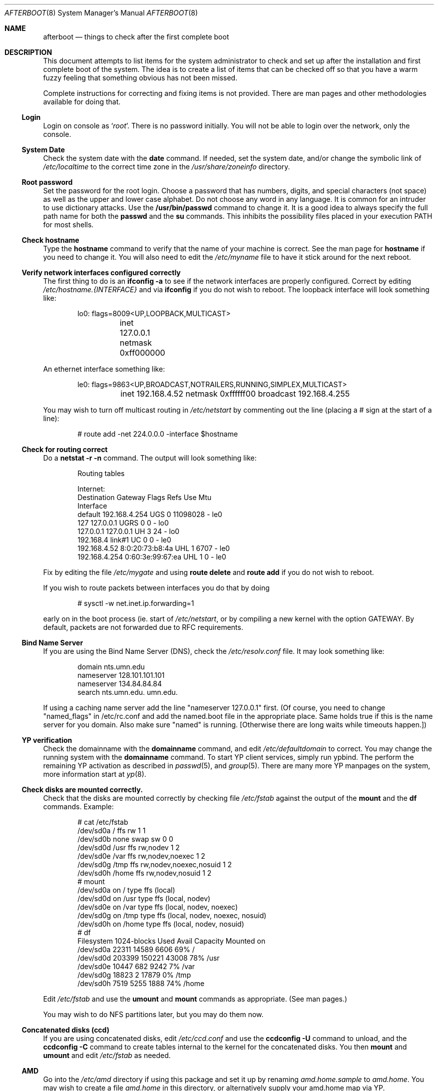 .Dd October 20, 1997
.Dt AFTERBOOT 8
\!\" Originally created by Marshall M. Midden -- 1997-10-20, m4@umn.edu
.Os OpenBSD
.Sh NAME
.Nm afterboot
.Nd things to check after the first complete boot
.Sh DESCRIPTION
This document attempts to list items for the system administrator
to check and set up after the installation and first complete boot of the
system.
The idea is to create a list of items that can be checked off so that you have
a warm fuzzy feeling that something obvious has not been missed.
.Pp
Complete instructions for correcting and fixing items is not provided.
There are man pages and other methodologies available for doing that.
\!\"--------------------------------------------------------------------------
.Ss Login
Login on console as
.Ql Xr root .
There is no password initially.
You will not be able to login over the network, only the console.
\!\"--------------------------------------------------------------------------
.Ss System Date
Check the system date with the
.Nm date
command.
If needed, set the system date, and/or change the symbolic link of
.Pa /etc/localtime
to the correct time zone in the
.Pa /usr/share/zoneinfo
directory.
\!\"--------------------------------------------------------------------------
.Ss Root password
Set the password for the root login.
Choose a password that has numbers, digits, and special characters (not space)
as well as the upper and lower case alphabet.  Do not choose any word in any
language.  It is common for an intruder to use dictionary attacks.
Use the
.Nm /usr/bin/passwd
command to change it.  It is a good idea to always specify the full path
name for both the
.Nm passwd
and the
.Nm su
commands.  This inhibits the possibility files placed in your execution
.Ev PATH
for most shells.
\!\"--------------------------------------------------------------------------
.Ss Check hostname
Type the
.Nm hostname
command to verify that the name of your machine is correct.
See the man page for
.Nm hostname
if you need to change it.
You will also need to edit the
.Pa /etc/myname
file to have it stick around for the next reboot.
\!\"--------------------------------------------------------------------------
.Ss Verify network interfaces configured correctly
The first thing to do is an
.Nm ifconfig -a
to see if the network interfaces are properly configured.
Correct by editing
.Pa /etc/hostname.{INTERFACE}
and via
.Nm ifconfig
if you do not wish to reboot.
The loopback interface will look something like:
.Bd -literal -offset indent
lo0: flags=8009<UP,LOOPBACK,MULTICAST>
	inet 127.0.0.1 netmask 0xff000000
.Ed
.Pp
An ethernet interface something like:
.Bd -literal -offset indent
le0: flags=9863<UP,BROADCAST,NOTRAILERS,RUNNING,SIMPLEX,MULTICAST>
	inet 192.168.4.52 netmask 0xffffff00 broadcast 192.168.4.255
.Ed
\!\"--------------------------------------------------------------------------
\!\" Will someone else fill in the ppp and slip interfaces.
\!\"--------------------------------------------------------------------------
.Pp
You may wish to turn off multicast routing in
.Pa /etc/netstart
by commenting out the line (placing a # sign at the start of a line):
.Bd -literal -offset indent
# route add -net 224.0.0.0 -interface $hostname
.Ed
.Pp
\!\"--------------------------------------------------------------------------
.Ss Check for routing correct
Do a
.Nm netstat -r -n
command.  The output will look something like:
.Bd -literal -offset indent
Routing tables

Internet:
Destination    Gateway           Flags  Refs     Use  Mtu
Interface
default        192.168.4.254     UGS      0 11098028    -  le0
127            127.0.0.1         UGRS     0        0    -  lo0
127.0.0.1      127.0.0.1         UH       3       24    -  lo0
192.168.4      link#1            UC       0        0    -  le0
192.168.4.52   8:0:20:73:b8:4a   UHL      1     6707    -  le0
192.168.4.254  0:60:3e:99:67:ea  UHL      1        0    -  le0
.Ed
.Pp
Fix by editing the file
.Pa /etc/mygate
and using
.Nm route delete
and
.Nm route add
if you do not wish to reboot.
.Pp
If you wish to route packets between interfaces you do that by doing
.Bd -literal -offset indent
# sysctl -w net.inet.ip.forwarding=1
.Ed
.Pp
early on in the boot process (ie. start of
.Pa /etc/netstart ,
or by compiling a new kernel with the option GATEWAY.  By default,
packets are not forwarded due to RFC requirements.
\!\"--------------------------------------------------------------------------
.Ss Bind Name Server
If you are using the Bind Name Server (DNS), check the
.Pa /etc/resolv.conf
file.  It may look something like:
.Bd -literal -offset indent
domain nts.umn.edu
nameserver 128.101.101.101
nameserver 134.84.84.84
search nts.umn.edu. umn.edu.
.Ed
.Pp
If using a caching name server add the line "nameserver 127.0.0.1" first.
(Of course, you need to change "named_flags" in /etc/rc.conf and add
the named.boot file in the appropriate place.  Same holds true if this
is the name server for you domain.  Also make sure "named" is running.
[Otherwise there are long waits while timeouts happen.])
\!\"--------------------------------------------------------------------------
.Ss YP verification
Check the domainname with the
.Nm domainname
command, and edit
.Pa /etc/defaultdomain
to correct.  You may change the running system with the
.Nm domainname
command.
To start YP client services, simply run ypbind.  The perform the remaining
YP activation as described in
.Xr passwd 5 ,
and
.Xr group 5 .
There are many more YP manpages on the system, more information start at
.Xr yp 8 .
.Ss Check disks are mounted correctly.
Check that the disks are mounted correctly by
checking file
.Pa /etc/fstab
against the output of the
.Nm mount
and the
.Nm df
commands.
Example:
.Bd -literal -offset indent
# cat /etc/fstab
/dev/sd0a / ffs rw 1 1
/dev/sd0b none swap sw 0 0
/dev/sd0d /usr ffs rw,nodev 1 2
/dev/sd0e /var ffs rw,nodev,noexec 1 2
/dev/sd0g /tmp ffs rw,nodev,noexec,nosuid 1 2
/dev/sd0h /home ffs rw,nodev,nosuid 1 2
# mount
/dev/sd0a on / type ffs (local)
/dev/sd0d on /usr type ffs (local, nodev)
/dev/sd0e on /var type ffs (local, nodev, noexec)
/dev/sd0g on /tmp type ffs (local, nodev, noexec, nosuid)
/dev/sd0h on /home type ffs (local, nodev, nosuid)
# df
Filesystem  1024-blocks     Used    Avail Capacity  Mounted on
/dev/sd0a         22311    14589     6606    69%    /
/dev/sd0d        203399   150221    43008    78%    /usr
/dev/sd0e         10447      682     9242     7%    /var
/dev/sd0g         18823        2    17879     0%    /tmp
/dev/sd0h          7519     5255     1888    74%    /home
.Ed
.Pp
Edit
.Pa /etc/fstab
and use the
.Nm umount
and
.Nm mount
commands as appropriate.  (See man pages.)
.Pp
You may wish to do NFS partitions later, but you may do them now.
\!\"--------------------------------------------------------------------------
.Ss Concatenated disks (ccd)
If you are using concatenated disks, edit
.Pa /etc/ccd.conf
and use the
.Nm ccdconfig -U
command to unload, and the
.Nm ccdconfig -C
command to create tables internal to the kernel for the concatenated disks.
You then
.Nm mount
and
.Nm umount
and edit
.Pa /etc/fstab
as needed.
\!\"--------------------------------------------------------------------------
.Ss AMD
Go into the
.Pa /etc/amd
directory if using this package and set it up by
renaming
.Pa amd.home.sample
to
.Pa amd.home .
You may wish to create a file
.Pa amd.home
in this directory, or alternatively supply your amd.home map via YP.
.Sh CHANGING /ETC FILES
The system should be usable now, but you may wish to do more customizing,
such as adding of users, etc.  Many of the following sections may be skipped
if you are not using that package (for example
.Pa kerberos
section).  My suggestions are to
.Nm cd /etc
and edit most files.
\!\"--------------------------------------------------------------------------
.Ss /etc/motd
Edit motd to make lawyers comfortable and make sure that no mention
of the word "Welcome" appears.  (Some U.S. lawyers have stated that
the word "Welcome" is an invitation to come on in.)
\!\"--------------------------------------------------------------------------
.Ss Add new users
Add users.  There is a
.Nm adduser
script.
You may use
.Nm vipw
to add users to the
.Pa /etc/passwd
file
and edit
.Pa /etc/group
by hand if you desire.  As described in
.Xr su 8 ,
make sure to put people in
.Pa /etc/group
under the
.Pa wheel group if they need root access (non-kerberos).  Something like:
.Bd -literal -offset indent
wheel:*:0:root,myself
.Ed
.Pp
Follow instructions for
.Pa kerberos
if using
.Pa kerberos
for authentication.
\!\"--------------------------------------------------------------------------
.Ss rc.conf, netstart, rc.local, rc.securelevel
Check for any local changes needed in the files:
.Pa /etc/rc.conf, /etc/netstart, /etc/rc.local, rc.securelevel.
Turning on something like the Network Time Protocol in
.Pa /etc/rc.securelevel
requires:
a) making sure the package is installed,
b) uncommenting the lines in
.Pa rc.securelevel
(delete the # signs):
.Bd -literal -offset indent
if [ -x /usr/local/sbin/xntpd ]; then
     /usr/local/sbin/tickadj -Aq
     echo -n ' xntpd';       /usr/local/sbin/xntpd
fi
.Ed
\!\"--------------------------------------------------------------------------
.Ss Printers
Edit /etc/printcap and /etc/hosts.lpd to get any printers set up.
\!\"--------------------------------------------------------------------------
.Ss Tighten up security
You might wish to tighten up security by editing:
.Pa /etc/fbtab
as for example when installing X.
In
.Pa /etc/inetd.conf
turn off extra stuff that you do not need,
and only add things that are really needed.
\!\"--------------------------------------------------------------------------
.Ss Kerberos
If you are going to use
.Pa kerberos
for authentication, and you already have a
.Pa kerberos
master, go into the directory
.Pa /etc/kerberosIV
and configure
.Pa kerberos.
Remember to get a
.Pa srvtab
from the master so that the remote commands work.
\!\"--------------------------------------------------------------------------
.Ss Mail Aliases
Edit
.Pa /etc/aliases
and set the four standard aliases to go to either a mailing list, or
the system administrator.
.Bd -literal -offset indent
# Well-known aliases -- these should be filled in!
root:		sysadm
manager:	sysadm
dumper:		sysadm
operator:	sysadm
.Ed
.Pp
Run
.Nm newaliases
after changes.
\!\"--------------------------------------------------------------------------
.Ss Bootp server
If this is a
.Pa bootp
server, edit
.Pa /etc/bootptab
as needed.  You will have to turn it on in
.Pa /etc/inetd.conf
or run
.Nm bootpd
in stand-a-lone mode.
\!\"--------------------------------------------------------------------------
.Ss NFS server
If this is an NFS server
make sure
.Pa /etc/rc.conf
has:
.Bd -literal -offset indent
nfs_server=YES
.Ed
.Pp
Edit
.Pa /etc/exports
and get it correct.
It is probably easier to reboot than get the daemons running, manually,
but you can get the order correct by looking at
.Pa /etc/netstart.
\!\"--------------------------------------------------------------------------
.Ss HP remote boot server
Edit
.Pa /etc/rbootd.config
if needed for remote booting.
If you do not have HP computers doing remote booting, do not enable this.
\!\"--------------------------------------------------------------------------
.Ss Daily, Weekly, Monthly scripts
Look at and possibly edit the
.Pa /etc/daily, /etc/weekly,
and
.Pa /etc/monthly
scripts.  Your site specific things should go into
.Pa /etc/daily.local, /etc/weekly.local,
and
.Pa /etc/monthly.local.
.Pp
These scripts have been limited to keeping the system running without
filling up disk space from normal running processes and updating databases.
(You probably do not need to understand them.)
\!\"--------------------------------------------------------------------------
.Ss Other files in /etc
Look at the other files in
.Pa /etc
and edit as needed.
(Do not edit files ending in
.Pa .db
-- like
.Pa aliases.db, pwd.db, spwd.db,
nor
.Pa localtime,
nor
.Pa rmt,
nor any directories.)
\!\"--------------------------------------------------------------------------
.Ss Crontab (background running processes)
Check what is running via
.Nm crontab -l
to see if anything unexpected is present.
Do you need anything else?  Do you wish to change things?  I do not
like root getting standard output of the daily scripts, only the security
scripts that are mailed internally:
.Bd -literal -offset indent
30  1  *  *  *   /bin/sh /etc/daily 2>&1 > /var/log/daily.out
30  3  *  *  6   /bin/sh /etc/weekly 2>&1 > /var/log/weekly.out
30  5  1  *  *   /bin/sh /etc/monthly 2>&1 > /var/log/monthly.out
.Ed
\!\"--------------------------------------------------------------------------
.Ss Next day cleanup
After the first nights security run, change ownerships and permissions
on things.  The best bet is to have permissions as in the security list.
(The first of the two listed permissions, and the first group number of
the two).
Use
.Nm chmod
and
.Nm chgrp
as needed.
\!\"--------------------------------------------------------------------------
.Ss Install packages
Install your own packages.
The simple way is to copy source and compile and link/load.
.Pp
Copy vendor binaries and install them.  You will need to install any
shared libraries, etc.
(hint:
.Nm man -k compat
to find out about compatibily mode.
.Pp
Install any of a large group of Third-Party Software that is available
in source form.  See
.Pa http://www.openbsd.org
under
.Pa Ports: a Nice Way to Get Third-Party Software.
.Pp
You may have some difficulty installing due to various compiling errors.
Don't get discouraged easily!  Sometimes checking the mailing lists for
past problems that people have encountered will result in a fix posted.
One recent item says to delete
.Pa -lcrypt
from
.Pa Makefiles
as the routines are present in the normal libraries.
.Sh SEE ALSO
.Xr adduser 8 ,
.Xr aliases 5 ,
.Xr bootpd 8 ,
.Xr bootptab 5 ,
.Xr ccd 4 ,
.Xr ccdconfig 8 ,
.Xr chgrp 1 ,
.Xr chmod 1 ,
.Xr crontab 1 ,
.Xr crontab 5 ,
.Xr date 1 ,
.Xr df 1 ,
.Xr domainname 8 ,
.Xr exports 5 ,
.Xr fbtab 5 ,
.Xr fstab 5 ,
.Xr group 5 ,
.Xr hostname 1 ,
.Xr hostname 7 ,
.Xr ifconfig 8 ,
.Xr inetd 8 ,
.Xr kerberos 1 ,
.Xr krb.conf 5 ,
.Xr krb.realms 5 ,
.Xr make 1 ,
.Xr man 1 ,
.Xr mount 8 ,
.Xr netstat 1 ,
.Xr newaliases 1 ,
.Xr passwd 1 ,
.Xr passwd 5 ,
.Xr rbootd 5 ,
.Xr rc 8 ,
.Xr resolv.conf 5 ,
.Xr rmt 8 ,
.Xr route 8 ,
.Xr su 1 ,
.Xr umount 8 ,
.Xr vipw 8 .
.Sh HISTORY
This document first appeared 
.Ox 2.2 .
